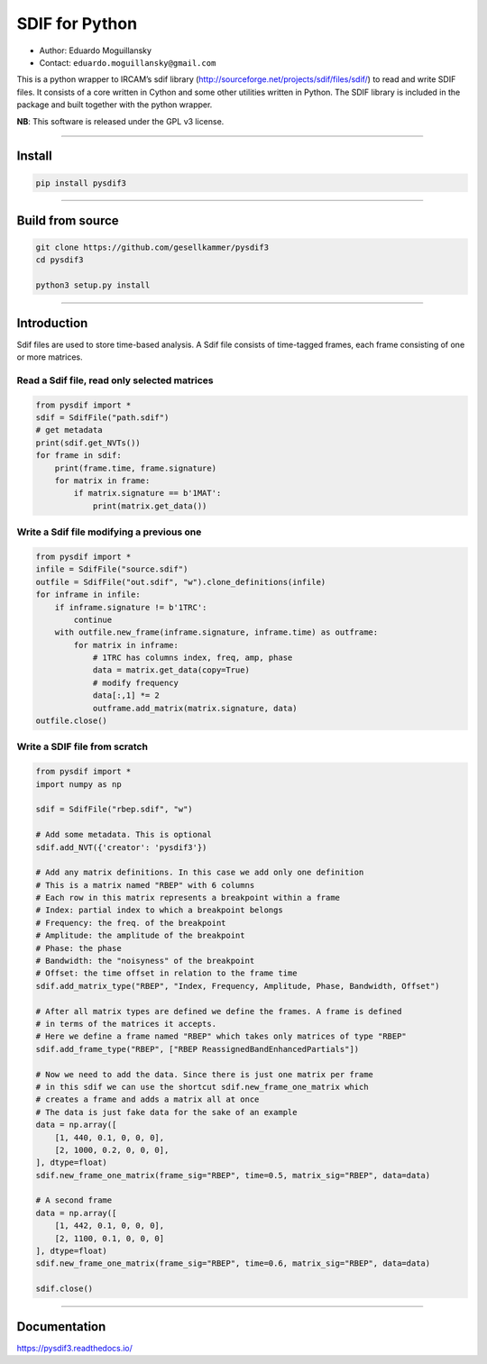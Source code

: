 SDIF for Python
===============

-  Author: Eduardo Moguillansky
-  Contact: ``eduardo.moguillansky@gmail.com``

This is a python wrapper to IRCAM’s sdif library
(http://sourceforge.net/projects/sdif/files/sdif/) to read and write
SDIF files. It consists of a core written in Cython and some other
utilities written in Python. The SDIF library is included in the package
and built together with the python wrapper.

**NB**: This software is released under the GPL v3 license.

--------------

Install
-------

.. code:: bash


   pip install pysdif3

--------------

Build from source
-----------------

.. code:: bash


   git clone https://github.com/gesellkammer/pysdif3
   cd pysdif3

   python3 setup.py install

--------------

Introduction
------------

Sdif files are used to store time-based analysis. A Sdif file consists
of time-tagged frames, each frame consisting of one or more matrices.

Read a Sdif file, read only selected matrices
~~~~~~~~~~~~~~~~~~~~~~~~~~~~~~~~~~~~~~~~~~~~~

.. code:: python

       
   from pysdif import *
   sdif = SdifFile("path.sdif")
   # get metadata
   print(sdif.get_NVTs())
   for frame in sdif:
       print(frame.time, frame.signature)
       for matrix in frame:
           if matrix.signature == b'1MAT':
               print(matrix.get_data())

Write a Sdif file modifying a previous one
~~~~~~~~~~~~~~~~~~~~~~~~~~~~~~~~~~~~~~~~~~

.. code:: python


   from pysdif import *
   infile = SdifFile("source.sdif")
   outfile = SdifFile("out.sdif", "w").clone_definitions(infile)
   for inframe in infile:
       if inframe.signature != b'1TRC':
           continue
       with outfile.new_frame(inframe.signature, inframe.time) as outframe:
           for matrix in inframe:
               # 1TRC has columns index, freq, amp, phase
               data = matrix.get_data(copy=True)
               # modify frequency
               data[:,1] *= 2
               outframe.add_matrix(matrix.signature, data)
   outfile.close()

Write a SDIF file from scratch
~~~~~~~~~~~~~~~~~~~~~~~~~~~~~~

.. code:: python


   from pysdif import *
   import numpy as np

   sdif = SdifFile("rbep.sdif", "w")

   # Add some metadata. This is optional
   sdif.add_NVT({'creator': 'pysdif3'})

   # Add any matrix definitions. In this case we add only one definition
   # This is a matrix named "RBEP" with 6 columns
   # Each row in this matrix represents a breakpoint within a frame
   # Index: partial index to which a breakpoint belongs
   # Frequency: the freq. of the breakpoint
   # Amplitude: the amplitude of the breakpoint
   # Phase: the phase
   # Bandwidth: the "noisyness" of the breakpoint
   # Offset: the time offset in relation to the frame time
   sdif.add_matrix_type("RBEP", "Index, Frequency, Amplitude, Phase, Bandwidth, Offset")

   # After all matrix types are defined we define the frames. A frame is defined
   # in terms of the matrices it accepts.
   # Here we define a frame named "RBEP" which takes only matrices of type "RBEP"
   sdif.add_frame_type("RBEP", ["RBEP ReassignedBandEnhancedPartials"])

   # Now we need to add the data. Since there is just one matrix per frame
   # in this sdif we can use the shortcut sdif.new_frame_one_matrix which 
   # creates a frame and adds a matrix all at once
   # The data is just fake data for the sake of an example
   data = np.array([
       [1, 440, 0.1, 0, 0, 0],
       [2, 1000, 0.2, 0, 0, 0], 
   ], dtype=float)
   sdif.new_frame_one_matrix(frame_sig="RBEP", time=0.5, matrix_sig="RBEP", data=data)

   # A second frame
   data = np.array([
       [1, 442, 0.1, 0, 0, 0],
       [2, 1100, 0.1, 0, 0, 0]
   ], dtype=float)
   sdif.new_frame_one_matrix(frame_sig="RBEP", time=0.6, matrix_sig="RBEP", data=data)

   sdif.close()

--------------

Documentation
-------------

https://pysdif3.readthedocs.io/
